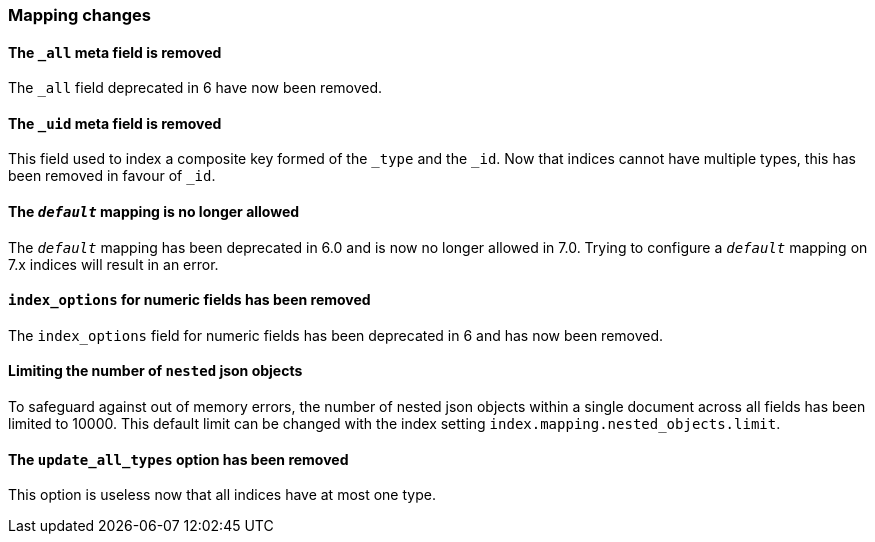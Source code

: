 [[breaking_70_mappings_changes]]
=== Mapping changes

==== The `_all` meta field is removed

The `_all` field deprecated in 6 have now been removed.

==== The `_uid` meta field is removed

This field used to index a composite key formed of the `_type` and the `_id`.
Now that indices cannot have multiple types, this has been removed in favour
of `_id`.

==== The `_default_` mapping is no longer allowed

The `_default_` mapping has been deprecated in 6.0 and is now no longer allowed
in 7.0. Trying to configure a `_default_` mapping on 7.x indices will result in
an error.

==== `index_options` for numeric fields has been removed

The `index_options` field for numeric  fields has been deprecated in 6 and has now been removed.

==== Limiting the number of `nested` json objects

To safeguard against out of memory errors, the number of nested json objects within a single
document across all fields has been limited to 10000. This default limit can be changed with
the index setting `index.mapping.nested_objects.limit`.

==== The `update_all_types` option has been removed

This option is useless now that all indices have at most one type.
